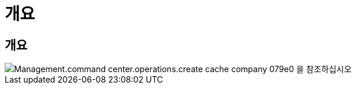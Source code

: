 = 개요
:allow-uri-read: 




== 개요

image::Management.command_center.operations.create_cache_company-079e0.png[Management.command center.operations.create cache company 079e0 을 참조하십시오]
